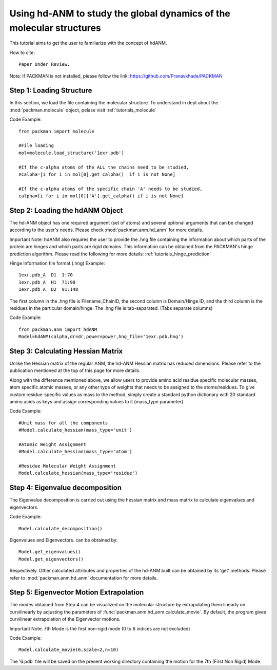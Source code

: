 .. _tutorials_hdANM:

Using hd-ANM to study the global dynamics of the molecular structures
=====================================================================

This tutorial aims to get the user to familiarize with the concept of hdANM. 

How to cite::

    Paper Under Review.


Note: If PACKMAN is not installed, please follow the link: https://github.com/Pranavkhade/PACKMAN


Step 1: Loading Structure
-------------------------

In this section, we load the file containing the molecular structure. To understand in dept about the :mod:`packman.molecule` object, pelase visit :ref:`tutorials_molecule`

Code Example::

    from packman import molecule

    #File loading 
    mol=molecule.load_structure('1exr.pdb')

    #If the c-alpha atoms of the ALL the chains need to be studied,
    #calpha=[i for i in mol[0].get_calpha()  if i is not None]

    #If the c-alpha atoms of the specific chain 'A' needs to be studied,
    calpha=[i for i in mol[0]['A'].get_calpha() if i is not None]


Step 2: Loading the hdANM Object
--------------------------------

The hd-ANM object has one required argument (set of atoms) and several optional arguments that can be changed according to the user's needs. Please check :mod:`packman.anm.hd_anm` for more details.

Important Note: hdANM also requires the user to provide the .hng file containing the information about which parts of the protein are hinges and which parts are rigid domains. This information can be obtained from the PACKMAN's hinge prediction algorithm. Please read the following for more details: :ref:`tutorials_hinge_prediction`

Hinge Information file format (.hng) Example::

    1exr.pdb_A  D1  1:70
    1exr.pdb_A  H1  71:90
    1exr.pdb_A  D2  91:148

The first column in the .hng file is Filename_ChainID, the second column is Domain/Hinge ID, and the third column is the residues in the particular domain/hinge. The .hng file is tab-separated. (Tabs separate columns)

Code Example::

    from packman.anm import hdANM
    Model=hdANM(calpha,dr=dr,power=power,hng_file='1exr.pdb.hng')

Step 3: Calculating Hessian Matrix
----------------------------------

Unlike the Hessian matrix of the regular ANM, the hd-ANM Hessian matrix has reduced dimensions. Please refer to the publication mentioned at the top of this page for more details.

Along with the difference mentioned above, we allow users to provide amino acid residue specific molecular masses, atom specific atomic masses, or any other type of weights that needs to be assigned to the atoms/residues. To give custom residue-specific values as mass to the method, simply create a standard python dictionary with 20 standard amino acids as keys and assign corresponding values to it (mass_type parameter).

Code Example::

    #Unit mass for all the components
    #Model.calculate_hessian(mass_type='unit')

    #Atomic Weight Assignment
    #Model.calculate_hessian(mass_type='atom')

    #Residue Molecular Weight Assignment
    Model.calculate_hessian(mass_type='residue')


Step 4: Eigenvalue decomposition
--------------------------------

The Eigenvalue decomposition is carried out using the hessian matrix and mass matrix to calculate eigenvalues and eigenvectors.

Code Example::

    Model.calculate_decomposition()

Eigenvalues and Eigenvectors. can be obtained by::

	Model.get_eigenvalues()
	Model.get_eigenvectors()

Respectively. Other calculated attributes and properties of the hd-ANM built can be obtained by its 'get' methods. Please refer to :mod:`packman.anm.hd_anm` documentation for more details.


Step 5: Eigenvector Motion Extrapolation
-----------------------------------------

The modes obtained from Step 4 can be visualized on the molecular structure by extrapolating them linearly on curvilinearly by adjusting the parameters of :func:`packman.anm.hd_anm.calculate_movie`. By default, the program gives curvilinear extrapolation of the Eigenvector motions.

Important Note: 7th Mode is the first non-rigid mode (0 to 6 indices are not excluded)

Code Example::
    
    Model.calculate_movie(6,scale=2,n=10)

The '6.pdb' file will be saved on the present working directory containing the motion for the 7th (First Non Rigid) Mode.